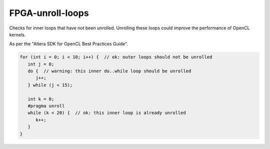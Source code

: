 .. title:: clang-tidy - FPGA-unroll-loops

FPGA-unroll-loops
=================

Checks for inner loops that have not been unrolled. Unrolling
these loops could improve the performance of OpenCL kernels.

As per the "Altera SDK for OpenCL Best Practices Guide".

.. code-block:: c++

   for (int i = 0; i < 10; i++) {  // ok: outer loops should not be unrolled
      int j = 0;
      do {  // warning: this inner do..while loop should be unrolled
         j++;
      } while (j < 15);

      int k = 0;
      #pragma unroll
      while (k < 20) {  // ok: this inner loop is already unrolled 
         k++;
      }
   }

